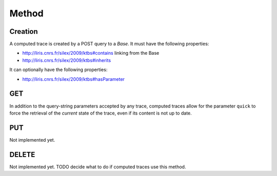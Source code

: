 Method
======

Creation
--------

A computed trace is created by a POST query to a `Base`. It must have the following properties:

* http://liris.cnrs.fr/silex/2009/ktbs#contains linking from the Base
* http://liris.cnrs.fr/silex/2009/ktbs#inherits

It can optionally have the following properties:

* http://liris.cnrs.fr/silex/2009/ktbs#hasParameter 

GET
---

In addition to the query-string parameters accepted by any trace, computed traces allow for the parameter ``quick`` to force the retrieval of the *current* state of the trace, even if its content is not up to date.

PUT
---

Not implemented yet.

DELETE
------

Not implemented yet. TODO decide what to do if computed traces use this method.
